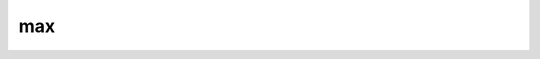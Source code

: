max
========

.. py:function:: max(fs)
.. py:function:: max(fs, other_fs)
.. py:function:: max(fs, value)
.. py:function:: max(fs, gpt)

   Computes the point-wise maximum of ``fs``.

   :param fs: input fieldset
   :type fs: :class:`Fieldset`
   :param other_fs: another input fieldset
   :type other_fs: :class:`Fieldset`
   :param number value: input numerical value
   :param gpt: input geopoints data
   :type gpt: :class:`Geopoints`
   :rtype: :class:`Fieldset` or :class:`Geopoints`

   The actual behaviour of :func:`max` depends on the arguments:

   * if ``fs`` is the only argument :func:`max` returns a :class:`Fieldset` with a single field containing the maximum value of ``fs`` at each grid point or spectral coefficient. A missing value anywhere in ``fs`` will result in a missing value in the corresponding place in the output.  
   * if ``other_fs`` is specified :func:`max` returns a :class:`Fieldset` containing the maximum of ``fs`` and ``other_fs`` at each grid point or spectral coefficient. A missing value anywhere in ``fs`` or ``other_fs`` will result in a missing value in the corresponding place in the output.
   * if ``value`` is specified :func:`max` returns a :class:`Fieldset` containing the maximum of ``fs`` and ``value`` at each grid point or spectral coefficient. A missing value anywhere in ``fs`` will result in a missing value in the corresponding place in the output.
   * if ``gpt`` is specified :func:`max` returns a :class:`Geopoints` containing the maximum of ``fs`` and ``gpt`` at each location in ``gpt``. A missing value anywhere in ``fs`` or ``gpt`` will result in a :class:`Geopoints` missing value in the corresponding place in the output.

..  py:function:: max(nc, nc_other)
..  py:function:: max(nc, value)

    Returns the :class:`NetCDF` of the maximum value of ``nc`` and ``nc_other`` or ``value``.

    :param nc: input nectdf
    :type nc: :class:`NetCDF`
    :param nc_other: another input nectdf
    :type nc_other: :class:`NetCDF`
    :param value: value
    :type value: number
    :rtype:  :class:`NetCDF`



.. mv-minigallery:: max
